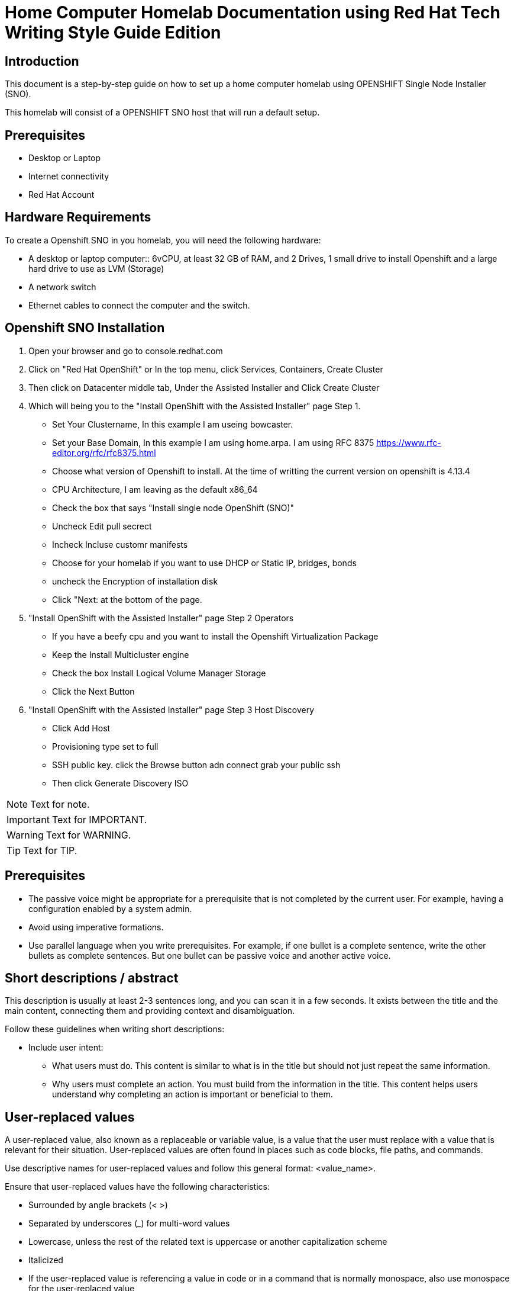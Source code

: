 = Home Computer Homelab Documentation using Red Hat Tech Writing Style Guide Edition


:REBUILT: Tuesday, July 18, 2023

== Introduction

This document is a step-by-step guide on how to set up a home computer homelab using  OPENSHIFT Single Node Installer (SNO). 

This homelab will consist of a OPENSHIFT SNO host that will run a default setup.

== Prerequisites

* Desktop or Laptop
* Internet connectivity
* Red Hat Account


== Hardware Requirements

To create a Openshift SNO in you homelab, you will need the following hardware:

* A desktop or laptop computer:: 6vCPU, at least 32 GB of RAM, and 2 Drives, 1 small drive to install Openshift and a large hard drive to use as LVM (Storage)
* A network switch
* Ethernet cables to connect the computer and the switch.

== Openshift SNO Installation

1. Open your browser and go to console.redhat.com
2. Click on "Red Hat OpenShift" or In the top menu, click Services, Containers, Create Cluster
3. Then click on Datacenter middle tab, Under the Assisted Installer and Click Create Cluster
4. Which will being you to the "Install OpenShift with the Assisted Installer" page Step 1.
* Set Your Clustername, In this example I am useing bowcaster.
* Set your Base Domain, In this example I am using home.arpa. I  am using RFC 8375 https://www.rfc-editor.org/rfc/rfc8375.html
* Choose what version of Openshift to install. At the time of writting the current version on openshift is 4.13.4
* CPU Architecture, I am leaving as the default x86_64
* Check the box that says "Install single node OpenShift (SNO)"
* Uncheck Edit pull secrect
* Incheck Incluse customr manifests
* Choose for your homelab if you want to use DHCP or Static IP, bridges, bonds
* uncheck the Encryption of installation disk
* Click "Next: at the bottom of the page.
5. "Install OpenShift with the Assisted Installer" page Step 2 Operators
* If you have a beefy cpu and you want to install the Openshift Virtualization Package
* Keep the Install Multicluster engine
* Check the box Install Logical Volume Manager Storage
* Click the Next Button
6. "Install OpenShift with the Assisted Installer" page Step 3 Host Discovery
* Click Add Host
* Provisioning type set to full
* SSH public key. click the Browse button adn connect grab your public ssh
* Then click Generate Discovery ISO









[NOTE]
====
Text for note.
====

[IMPORTANT]
====
Text for IMPORTANT.
====

[WARNING]
====
Text for WARNING.
====

[TIP]
====
Text for TIP.
====


== Prerequisites

* The passive voice might be appropriate for a prerequisite that is not completed by the current user. For example, having a configuration enabled by a system admin.

* Avoid using imperative formations.

* Use parallel language when you write prerequisites. For example, if one bullet is a complete sentence, write the other bullets as complete sentences. But one bullet can be passive voice and another active voice.

== Short descriptions / abstract

This description is usually at least 2-3 sentences long, and you can scan it in a few seconds. It exists between the title and the main content, connecting them and providing context and disambiguation.

Follow these guidelines when writing short descriptions:

* Include user intent:

** What users must do. This content is similar to what is in the title but should not just repeat the same information.

** Why users must complete an action. You must build from the information in the title. This content helps users understand why completing an action is important or beneficial to them.

== User-replaced values

A user-replaced value, also known as a replaceable or variable value, is a value that the user must replace with a value that is relevant for their situation. User-replaced values are often found in places such as code blocks, file paths, and commands.

Use descriptive names for user-replaced values and follow this general format: <value_name>.

Ensure that user-replaced values have the following characteristics:

* Surrounded by angle brackets (< >)

* Separated by underscores (_) for multi-word values

* Lowercase, unless the rest of the related text is uppercase or another capitalization scheme

* Italicized

* If the user-replaced value is referencing a value in code or in a command that is normally monospace, also use monospace for the user-replaced value

Create an Ansible inventory file that is named `/_<path>_/inventory/hosts`.

To italicize a user-replaced value in a code block, you must add an attribute to apply text formatting, such as subs="+quotes" or subs="normal", to the attribute list of the code block.

[subs="+quotes"]
----
$ oc describe node __<node_name>__
----

For XML code blocks, see the guidance on user-replaced values for XML.

[source,xml,subs="+quotes"]
----
<ipAddress>__${ip_address}__</ipAddress>
----

Example AsciiDoc: Cross-reference
For more information about <topic>, see xref:<link>[<link_text>].

Example AsciiDoc: External link
For more information about <topic>, see link:<link>[<link_text>].

= Glossary

== Terms and Conventions

The following terms and conventions are used throughout this document:

Attribute: A parameter passed to the Asciidoc processor that modifies the behavior or appearance of the output.
Attribute reference: A reference to an attribute value using the syntax {attribute-name}. This can be used to dynamically insert values into the output.
Cross-reference: A reference to another part of the same document using the syntax <<anchor>>. The anchor is defined using the [[anchor]] syntax.
Link: A reference to another document or website using the syntax link:text[title]. The text is the URL or file path, and the title is optional.
Footnote: A reference to additional information placed at the bottom of a page using the syntax footnote:[text]. The text is the content of the footnote.
